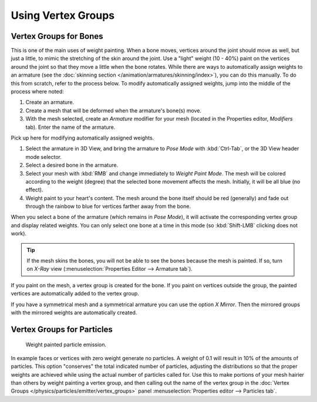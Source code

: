 
*******************
Using Vertex Groups
*******************

.. _weight-painting-bones:

Vertex Groups for Bones
=======================

This is one of the main uses of weight painting. When a bone moves, vertices
around the joint should move as well, but just a little, to mimic the stretching
of the skin around the joint. Use a "light" weight (10 - 40%) paint on the
vertices around the joint so that they move a little when the bone rotates.
While there are ways to automatically assign weights to an armature
(see the :doc:`skinning section </animation/armatures/skinning/index>`),
you can do this manually. To do this from scratch, refer to the process below.
To modify automatically assigned weights, jump into the middle of the process
where noted:

#. Create an armature.
#. Create a mesh that will be deformed when the armature's bone(s) move.
#. With the mesh selected, create an *Armature* modifier for your mesh
   (located in the Properties editor, *Modifiers* tab).
   Enter the name of the armature.

Pick up here for modifying automatically assigned weights.

#. Select the armature in 3D View, and bring the armature to *Pose Mode*
   with :kbd:`Ctrl-Tab`, or the 3D View header mode selector.
#. Select a desired bone in the armature.
#. Select your mesh with :kbd:`RMB` and change immediately to *Weight Paint
   Mode*. The mesh will be colored according to the weight (degree) that the
   selected bone movement affects the mesh. Initially, it will be all blue (no
   effect).
#. Weight paint to your heart's content. The mesh around the bone itself should
   be red (generally) and fade out through the rainbow to blue for vertices
   farther away from the bone.

When you select a bone of the armature (which remains in *Pose Mode*), it will
activate the corresponding vertex group and display related weights. You can
only select one bone at a time in this mode (so :kbd:`Shift-LMB` clicking does
not work).

.. tip::

   If the mesh skins the bones, you will not be able to see the bones because
   the mesh is painted. If so, turn on *X-Ray* view
   (:menuselection:`Properties Editor --> Armature tab`).

If you paint on the mesh, a vertex group is created for the bone. If you paint
on vertices outside the group, the painted vertices are automatically added to
the vertex group.

If you have a symmetrical mesh and a symmetrical armature you can use the option
*X Mirror*. Then the mirrored groups with the mirrored weights are automatically
created.


Vertex Groups for Particles
===========================

.. figure:: /images/sculpt-paint_painting_weight-paint_introduction_particles.png

   Weight painted particle emission.

In example faces or vertices with zero weight generate no particles. A weight of
0.1 will result in 10% of the amounts of particles. This option "conserves" the
total indicated number of particles, adjusting the distributions so that the
proper weights are achieved while using the actual number of particles called
for. Use this to make portions of your mesh hairier than others by weight
painting a vertex group, and then calling out the name of the vertex group
in the :doc:`Vertex Groups </physics/particles/emitter/vertex_groups>` panel
:menuselection:`Properties editor --> Particles tab`.
